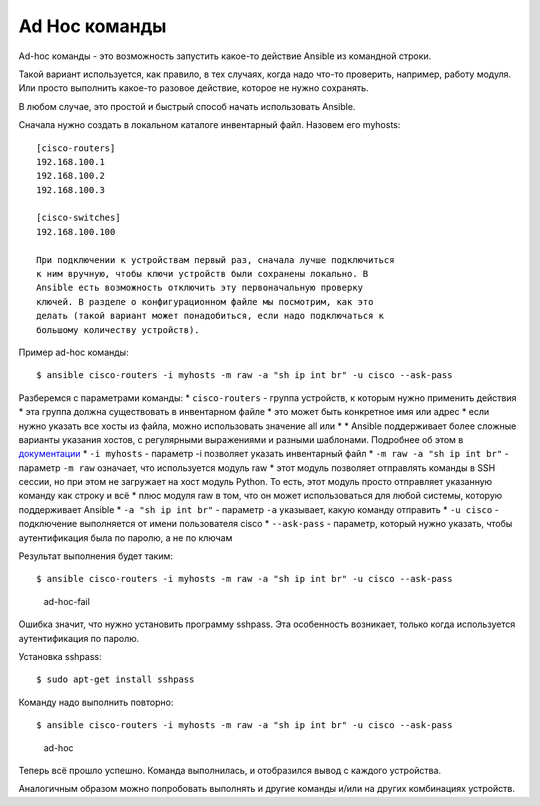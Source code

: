 Ad Hoc команды
~~~~~~~~~~~~~~

Ad-hoc команды - это возможность запустить какое-то действие Ansible из
командной строки.

Такой вариант используется, как правило, в тех случаях, когда надо
что-то проверить, например, работу модуля. Или просто выполнить какое-то
разовое действие, которое не нужно сохранять.

В любом случае, это простой и быстрый способ начать использовать
Ansible.

Сначала нужно создать в локальном каталоге инвентарный файл. Назовем его
myhosts:

::

    [cisco-routers]
    192.168.100.1
    192.168.100.2
    192.168.100.3

    [cisco-switches]
    192.168.100.100

    При подключении к устройствам первый раз, сначала лучше подключиться
    к ним вручную, чтобы ключи устройств были сохранены локально. В
    Ansible есть возможность отключить эту первоначальную проверку
    ключей. В разделе о конфигурационном файле мы посмотрим, как это
    делать (такой вариант может понадобиться, если надо подключаться к
    большому количеству устройств).

Пример ad-hoc команды:

::

    $ ansible cisco-routers -i myhosts -m raw -a "sh ip int br" -u cisco --ask-pass

Разберемся с параметрами команды: \* ``cisco-routers`` - группа
устройств, к которым нужно применить действия \* эта группа должна
существовать в инвентарном файле \* это может быть конкретное имя или
адрес \* если нужно указать все хосты из файла, можно использовать
значение all или * * Ansible поддерживает более сложные варианты
указания хостов, с регулярными выражениями и разными шаблонами.
Подробнее об этом в
`документации <http://docs.ansible.com/ansible/devel/intro_patterns.html>`__
\* ``-i myhosts`` - параметр -i позволяет указать инвентарный файл \*
``-m raw -a "sh ip int br"`` - параметр ``-m raw`` означает, что
используется модуль raw \* этот модуль позволяет отправлять команды в
SSH сессии, но при этом не загружает на хост модуль Python. То есть,
этот модуль просто отправляет указанную команду как строку и всё \* плюс
модуля raw в том, что он может использоваться для любой системы, которую
поддерживает Ansible \* ``-a "sh ip int br"`` - параметр ``-a``
указывает, какую команду отправить \* ``-u cisco`` - подключение
выполняется от имени пользователя cisco \* ``--ask-pass`` - параметр,
который нужно указать, чтобы аутентификация была по паролю, а не по
ключам

Результат выполнения будет таким:

::

    $ ansible cisco-routers -i myhosts -m raw -a "sh ip int br" -u cisco --ask-pass

.. figure:: https://raw.githubusercontent.com/natenka/PyNEng/master/images/15_ansible/2_ad-hoc-fail.png
   :alt: ad-hoc-fail

   ad-hoc-fail
Ошибка значит, что нужно установить программу sshpass. Эта особенность
возникает, только когда используется аутентификация по паролю.

Установка sshpass:

::

    $ sudo apt-get install sshpass

Команду надо выполнить повторно:

::

    $ ansible cisco-routers -i myhosts -m raw -a "sh ip int br" -u cisco --ask-pass

.. figure:: https://raw.githubusercontent.com/natenka/PyNEng/master/images/15_ansible/1_ad-hoc.png
   :alt: ad-hoc

   ad-hoc
Теперь всё прошло успешно. Команда выполнилась, и отобразился вывод с
каждого устройства.

Аналогичным образом можно попробовать выполнять и другие команды и/или
на других комбинациях устройств.

